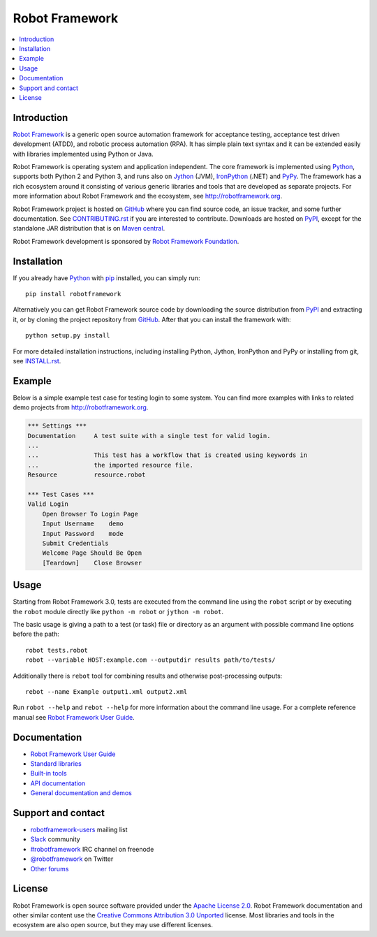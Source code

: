 Robot Framework
===============

.. contents::
   :local:

Introduction
------------

`Robot Framework <http://robotframework.org>`_ is a generic open source
automation framework for acceptance testing, acceptance test driven
development (ATDD), and robotic process automation (RPA). It has simple plain
text syntax and it can be extended easily with libraries implemented using
Python or Java.

Robot Framework is operating system and application independent. The core
framework is implemented using `Python <http://python.org>`_, supports both
Python 2 and Python 3, and runs also on `Jython <http://jython.org>`_ (JVM),
`IronPython <http://ironpython.net>`_ (.NET) and `PyPy <http://pypy.org>`_.
The framework has a rich ecosystem around it consisting of various generic
libraries and tools that are developed as separate projects. For more
information about Robot Framework and the ecosystem, see
http://robotframework.org.

Robot Framework project is hosted on GitHub_ where you can find source code,
an issue tracker, and some further documentation. See `<CONTRIBUTING.rst>`__
if you are interested to contribute. Downloads are hosted on PyPI_, except
for the standalone JAR distribution that is on `Maven central`_.

Robot Framework development is sponsored by `Robot Framework Foundation
<http://robotframework.org/foundation>`_.

.. _GitHub: https://github.com/robotframework/robotframework
.. _PyPI: https://pypi.python.org/pypi/robotframework
.. _Maven central: http://search.maven.org/#search%7Cga%7C1%7Ca%3Arobotframework

.. image:: https://img.shields.io/pypi/v/robotframework.svg?label=version
   :target: https://pypi.python.org/pypi/robotframework
   :alt: Latest version

.. image:: https://img.shields.io/pypi/l/robotframework.svg
   :target: http://www.apache.org/licenses/LICENSE-2.0.html
   :alt: License

.. image:: https://circleci.com/gh/Tset-Noitamotua/robotframework.svg?style=svg
    :target: https://circleci.com/gh/Tset-Noitamotua/robotframework
    :alt: CircleCI Build Status

Installation
------------

If you already have Python_ with `pip <http://pip-installer.org>`_ installed,
you can simply run::

    pip install robotframework

Alternatively you can get Robot Framework source code by downloading the source
distribution from PyPI_ and extracting it, or by cloning the project repository
from GitHub_. After that you can install the framework with::

    python setup.py install

For more detailed installation instructions, including installing Python,
Jython, IronPython and PyPy or installing from git, see `<INSTALL.rst>`__.

Example
-------

Below is a simple example test case for testing login to some system.
You can find more examples with links to related demo projects from
http://robotframework.org.

.. code:: robotframework

    *** Settings ***
    Documentation     A test suite with a single test for valid login.
    ...
    ...               This test has a workflow that is created using keywords in
    ...               the imported resource file.
    Resource          resource.robot

    *** Test Cases ***
    Valid Login
        Open Browser To Login Page
        Input Username    demo
        Input Password    mode
        Submit Credentials
        Welcome Page Should Be Open
        [Teardown]    Close Browser

Usage
-----

Starting from Robot Framework 3.0, tests are executed from the command line
using the ``robot`` script or by executing the ``robot`` module directly
like ``python -m robot`` or ``jython -m robot``.

The basic usage is giving a path to a test (or task) file or directory as an
argument with possible command line options before the path::

    robot tests.robot
    robot --variable HOST:example.com --outputdir results path/to/tests/

Additionally there is ``rebot`` tool for combining results and otherwise
post-processing outputs::

    rebot --name Example output1.xml output2.xml

Run ``robot --help`` and ``rebot --help`` for more information about the command
line usage. For a complete reference manual see `Robot Framework User Guide`_.

Documentation
-------------

- `Robot Framework User Guide
  <http://robotframework.org/robotframework/#user-guide>`_
- `Standard libraries
  <http://robotframework.org/robotframework/#standard-libraries>`_
- `Built-in tools
  <http://robotframework.org/robotframework/#built-in-tools>`_
- `API documentation
  <http://robot-framework.readthedocs.org>`_
- `General documentation and demos
  <http://robotframework.org/#documentation>`_

Support and contact
-------------------

- `robotframework-users
  <https://groups.google.com/group/robotframework-users/>`_ mailing list
- `Slack <https://robotframework-slack-invite.herokuapp.com>`_ community
- `#robotframework <http://webchat.freenode.net/?channels=robotframework&prompt=1>`_
  IRC channel on freenode
- `@robotframework <https://twitter.com/robotframework>`_ on Twitter
- `Other forums <http://robotframework.org/#support>`_

License
-------

Robot Framework is open source software provided under the `Apache License
2.0`__. Robot Framework documentation and other similar content use the
`Creative Commons Attribution 3.0 Unported`__ license. Most libraries and tools
in the ecosystem are also open source, but they may use different licenses.

__ http://apache.org/licenses/LICENSE-2.0
__ http://creativecommons.org/licenses/by/3.0
